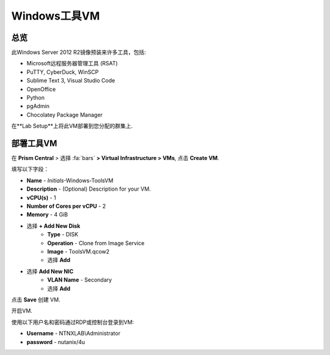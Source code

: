 .. _windows_tools_vm:

----------------
Windows工具VM
----------------

总览
+++++++++

此Windows Server 2012 R2镜像预装来许多工具，包括:

- Microsoft远程服务器管理工具 (RSAT)
- PuTTY, CyberDuck, WinSCP
- Sublime Text 3, Visual Studio Code
- OpenOffice
- Python
- pgAdmin
- Chocolatey Package Manager

在**Lab Setup**上将此VM部署到您分配的群集上.

.. raw:: html

  <strong><font color="red">仅部署一次虚拟机，不需要在实验完成后进行清理</font></strong>

部署工具VM
++++++++++++++++++

在 **Prism Central** > 选择 :fa:`bars` **> Virtual Infrastructure > VMs**, 点击 **Create VM**.

填写以下字段：

- **Name** - *Initials*-Windows-ToolsVM
- **Description** - (Optional) Description for your VM.
- **vCPU(s)** - 1
- **Number of Cores per vCPU** - 2
- **Memory** - 4 GiB

- 选择 **+ Add New Disk**
    - **Type** - DISK
    - **Operation** - Clone from Image Service
    - **Image** - ToolsVM.qcow2
    - 选择 **Add**

.. -------------------------------------------------------------------------------------
.. 在 5.11 版本发布后我们的实验会按照新版本的配置要求来实现!!!!

.. - **Boot Configuration**
 ..  - 默认选择 **Legacy Boot**

   .. .. 注意::
   ..  通过下面这个URL，您可以找到支持的操作系统
   ..  http://my.nutanix.com/uefi_boot_support

.. -------------------------------------------------------------------------------------

- 选择 **Add New NIC**
    - **VLAN Name** - Secondary
    - 选择 **Add**

点击 **Save** 创建 VM.

开启VM.

使用以下用户名和密码通过RDP或控制台登录到VM:

- **Username** - NTNXLAB\\Administrator
- **password** - nutanix/4u
